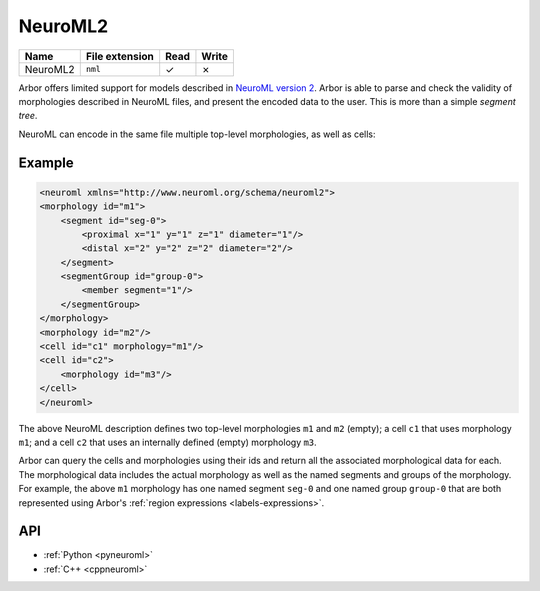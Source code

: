 .. _formatneuroml:

NeuroML2
--------

.. csv-table::
   :header: "Name", "File extension", "Read", "Write"

   "NeuroML2", "``nml``", "✓", "✗"

Arbor offers limited support for models described in `NeuroML version 2
<https://neuroml.org/neuromlv2>`_. Arbor is able to parse and check the validity
of morphologies described in NeuroML files, and present the encoded data to the
user. This is more than a simple `segment tree`.

NeuroML can encode in the same file multiple top-level morphologies, as well as cells:

Example
^^^^^^^

.. code:: XML

   <neuroml xmlns="http://www.neuroml.org/schema/neuroml2">
   <morphology id="m1">
       <segment id="seg-0">
           <proximal x="1" y="1" z="1" diameter="1"/>
           <distal x="2" y="2" z="2" diameter="2"/>
       </segment>
       <segmentGroup id="group-0">
           <member segment="1"/>
       </segmentGroup>
   </morphology>
   <morphology id="m2"/>
   <cell id="c1" morphology="m1"/>
   <cell id="c2">
       <morphology id="m3"/>
   </cell>
   </neuroml>

The above NeuroML description defines two top-level morphologies ``m1`` and ``m2`` (empty); a cell ``c1`` that uses
morphology ``m1``; and a cell ``c2`` that uses an internally defined (empty) morphology ``m3``.

Arbor can query the cells and morphologies using their ids and return all the associated morphological data for each.
The morphological data includes the actual morphology as well as the named segments and groups of the morphology.
For example, the above ``m1`` morphology has one named segment ``seg-0`` and one named group ``group-0`` that are
both represented using Arbor's :ref:`region expressions <labels-expressions>`.

API
^^^

* :ref:`Python <pyneuroml>`
* :ref:`C++ <cppneuroml>`
